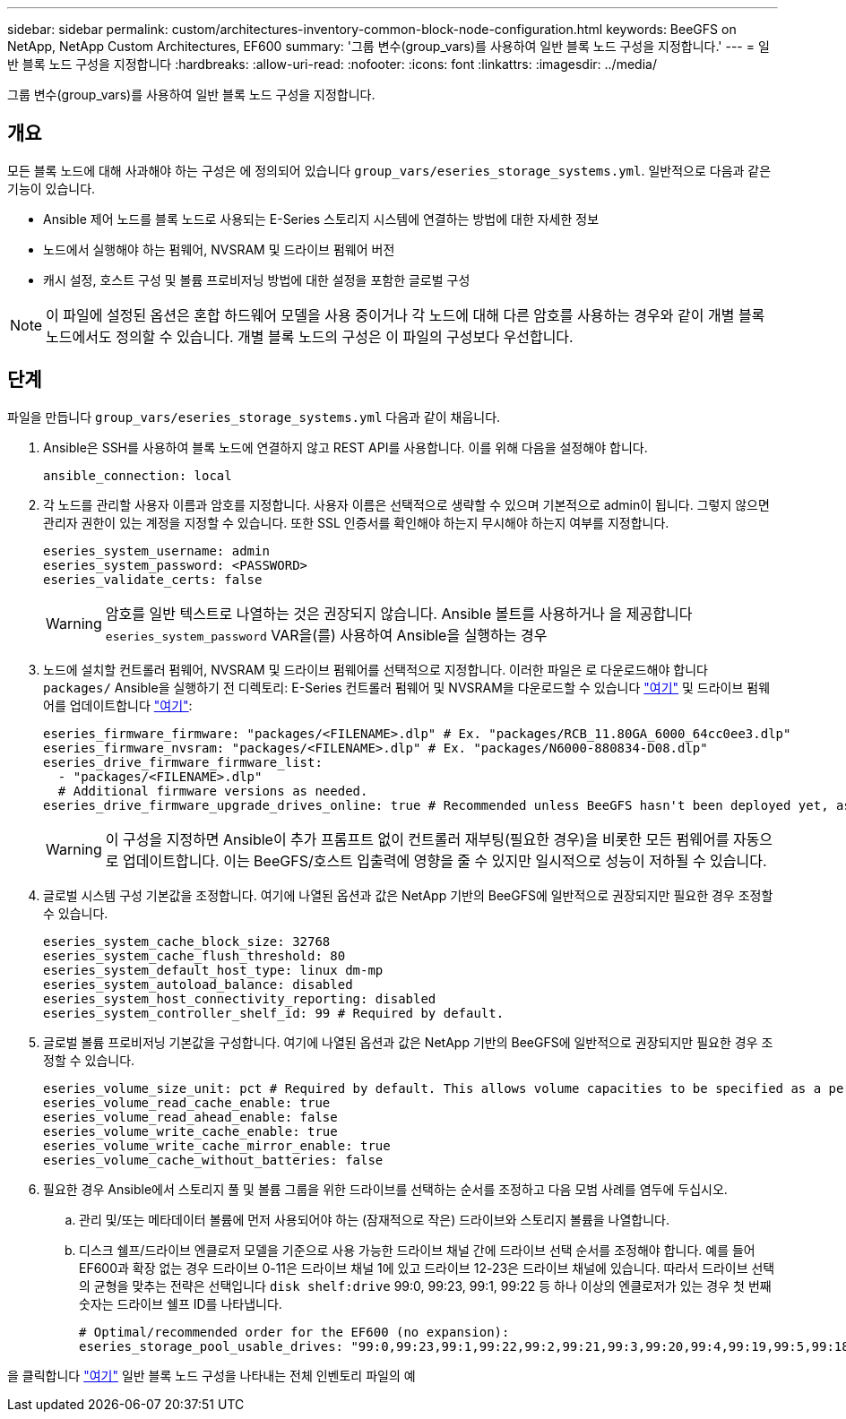 ---
sidebar: sidebar 
permalink: custom/architectures-inventory-common-block-node-configuration.html 
keywords: BeeGFS on NetApp, NetApp Custom Architectures, EF600 
summary: '그룹 변수(group_vars)를 사용하여 일반 블록 노드 구성을 지정합니다.' 
---
= 일반 블록 노드 구성을 지정합니다
:hardbreaks:
:allow-uri-read: 
:nofooter: 
:icons: font
:linkattrs: 
:imagesdir: ../media/


[role="lead"]
그룹 변수(group_vars)를 사용하여 일반 블록 노드 구성을 지정합니다.



== 개요

모든 블록 노드에 대해 사과해야 하는 구성은 에 정의되어 있습니다 `group_vars/eseries_storage_systems.yml`. 일반적으로 다음과 같은 기능이 있습니다.

* Ansible 제어 노드를 블록 노드로 사용되는 E-Series 스토리지 시스템에 연결하는 방법에 대한 자세한 정보
* 노드에서 실행해야 하는 펌웨어, NVSRAM 및 드라이브 펌웨어 버전
* 캐시 설정, 호스트 구성 및 볼륨 프로비저닝 방법에 대한 설정을 포함한 글로벌 구성



NOTE: 이 파일에 설정된 옵션은 혼합 하드웨어 모델을 사용 중이거나 각 노드에 대해 다른 암호를 사용하는 경우와 같이 개별 블록 노드에서도 정의할 수 있습니다. 개별 블록 노드의 구성은 이 파일의 구성보다 우선합니다.



== 단계

파일을 만듭니다 `group_vars/eseries_storage_systems.yml` 다음과 같이 채웁니다.

. Ansible은 SSH를 사용하여 블록 노드에 연결하지 않고 REST API를 사용합니다. 이를 위해 다음을 설정해야 합니다.
+
[source, yaml]
----
ansible_connection: local
----
. 각 노드를 관리할 사용자 이름과 암호를 지정합니다. 사용자 이름은 선택적으로 생략할 수 있으며 기본적으로 admin이 됩니다. 그렇지 않으면 관리자 권한이 있는 계정을 지정할 수 있습니다. 또한 SSL 인증서를 확인해야 하는지 무시해야 하는지 여부를 지정합니다.
+
[source, yaml]
----
eseries_system_username: admin
eseries_system_password: <PASSWORD>
eseries_validate_certs: false
----
+

WARNING: 암호를 일반 텍스트로 나열하는 것은 권장되지 않습니다. Ansible 볼트를 사용하거나 을 제공합니다 `eseries_system_password` VAR을(를) 사용하여 Ansible을 실행하는 경우

. 노드에 설치할 컨트롤러 펌웨어, NVSRAM 및 드라이브 펌웨어를 선택적으로 지정합니다. 이러한 파일은 로 다운로드해야 합니다 `packages/` Ansible을 실행하기 전 디렉토리: E-Series 컨트롤러 펌웨어 및 NVSRAM을 다운로드할 수 있습니다 link:https://mysupport.netapp.com/site/products/all/details/eseries-santricityos/downloads-tab/["여기"^] 및 드라이브 펌웨어를 업데이트합니다 link:https://mysupport.netapp.com/site/downloads/firmware/e-series-disk-firmware["여기"^]:
+
[source, yaml]
----
eseries_firmware_firmware: "packages/<FILENAME>.dlp" # Ex. "packages/RCB_11.80GA_6000_64cc0ee3.dlp"
eseries_firmware_nvsram: "packages/<FILENAME>.dlp" # Ex. "packages/N6000-880834-D08.dlp"
eseries_drive_firmware_firmware_list:
  - "packages/<FILENAME>.dlp"
  # Additional firmware versions as needed.
eseries_drive_firmware_upgrade_drives_online: true # Recommended unless BeeGFS hasn't been deployed yet, as it will disrupt host access if set to "false".
----
+

WARNING: 이 구성을 지정하면 Ansible이 추가 프롬프트 없이 컨트롤러 재부팅(필요한 경우)을 비롯한 모든 펌웨어를 자동으로 업데이트합니다. 이는 BeeGFS/호스트 입출력에 영향을 줄 수 있지만 일시적으로 성능이 저하될 수 있습니다.

. 글로벌 시스템 구성 기본값을 조정합니다. 여기에 나열된 옵션과 값은 NetApp 기반의 BeeGFS에 일반적으로 권장되지만 필요한 경우 조정할 수 있습니다.
+
[source, yaml]
----
eseries_system_cache_block_size: 32768
eseries_system_cache_flush_threshold: 80
eseries_system_default_host_type: linux dm-mp
eseries_system_autoload_balance: disabled
eseries_system_host_connectivity_reporting: disabled
eseries_system_controller_shelf_id: 99 # Required by default.
----
. 글로벌 볼륨 프로비저닝 기본값을 구성합니다. 여기에 나열된 옵션과 값은 NetApp 기반의 BeeGFS에 일반적으로 권장되지만 필요한 경우 조정할 수 있습니다.
+
[source, yaml]
----
eseries_volume_size_unit: pct # Required by default. This allows volume capacities to be specified as a percentage, simplifying putting together the inventory.
eseries_volume_read_cache_enable: true
eseries_volume_read_ahead_enable: false
eseries_volume_write_cache_enable: true
eseries_volume_write_cache_mirror_enable: true
eseries_volume_cache_without_batteries: false
----
. 필요한 경우 Ansible에서 스토리지 풀 및 볼륨 그룹을 위한 드라이브를 선택하는 순서를 조정하고 다음 모범 사례를 염두에 두십시오.
+
.. 관리 및/또는 메타데이터 볼륨에 먼저 사용되어야 하는 (잠재적으로 작은) 드라이브와 스토리지 볼륨을 나열합니다.
.. 디스크 쉘프/드라이브 엔클로저 모델을 기준으로 사용 가능한 드라이브 채널 간에 드라이브 선택 순서를 조정해야 합니다. 예를 들어 EF600과 확장 없는 경우 드라이브 0-11은 드라이브 채널 1에 있고 드라이브 12-23은 드라이브 채널에 있습니다. 따라서 드라이브 선택의 균형을 맞추는 전략은 선택입니다 `disk shelf:drive` 99:0, 99:23, 99:1, 99:22 등 하나 이상의 엔클로저가 있는 경우 첫 번째 숫자는 드라이브 쉘프 ID를 나타냅니다.
+
[source, yaml]
----
# Optimal/recommended order for the EF600 (no expansion):
eseries_storage_pool_usable_drives: "99:0,99:23,99:1,99:22,99:2,99:21,99:3,99:20,99:4,99:19,99:5,99:18,99:6,99:17,99:7,99:16,99:8,99:15,99:9,99:14,99:10,99:13,99:11,99:12"
----




을 클릭합니다 link:https://github.com/netappeseries/beegfs/blob/master/getting_started/beegfs_on_netapp/gen2/group_vars/eseries_storage_systems.yml["여기"^] 일반 블록 노드 구성을 나타내는 전체 인벤토리 파일의 예
